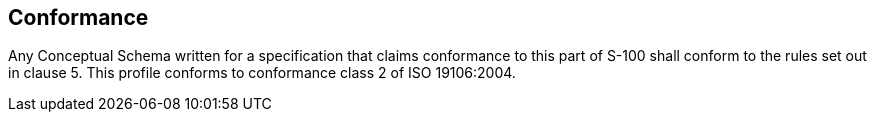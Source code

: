 == Conformance

Any Conceptual Schema written for a specification that claims conformance to this
part of S-100 shall conform to the rules set out in clause 5. This profile conforms
to conformance class 2 of ISO 19106:2004.
